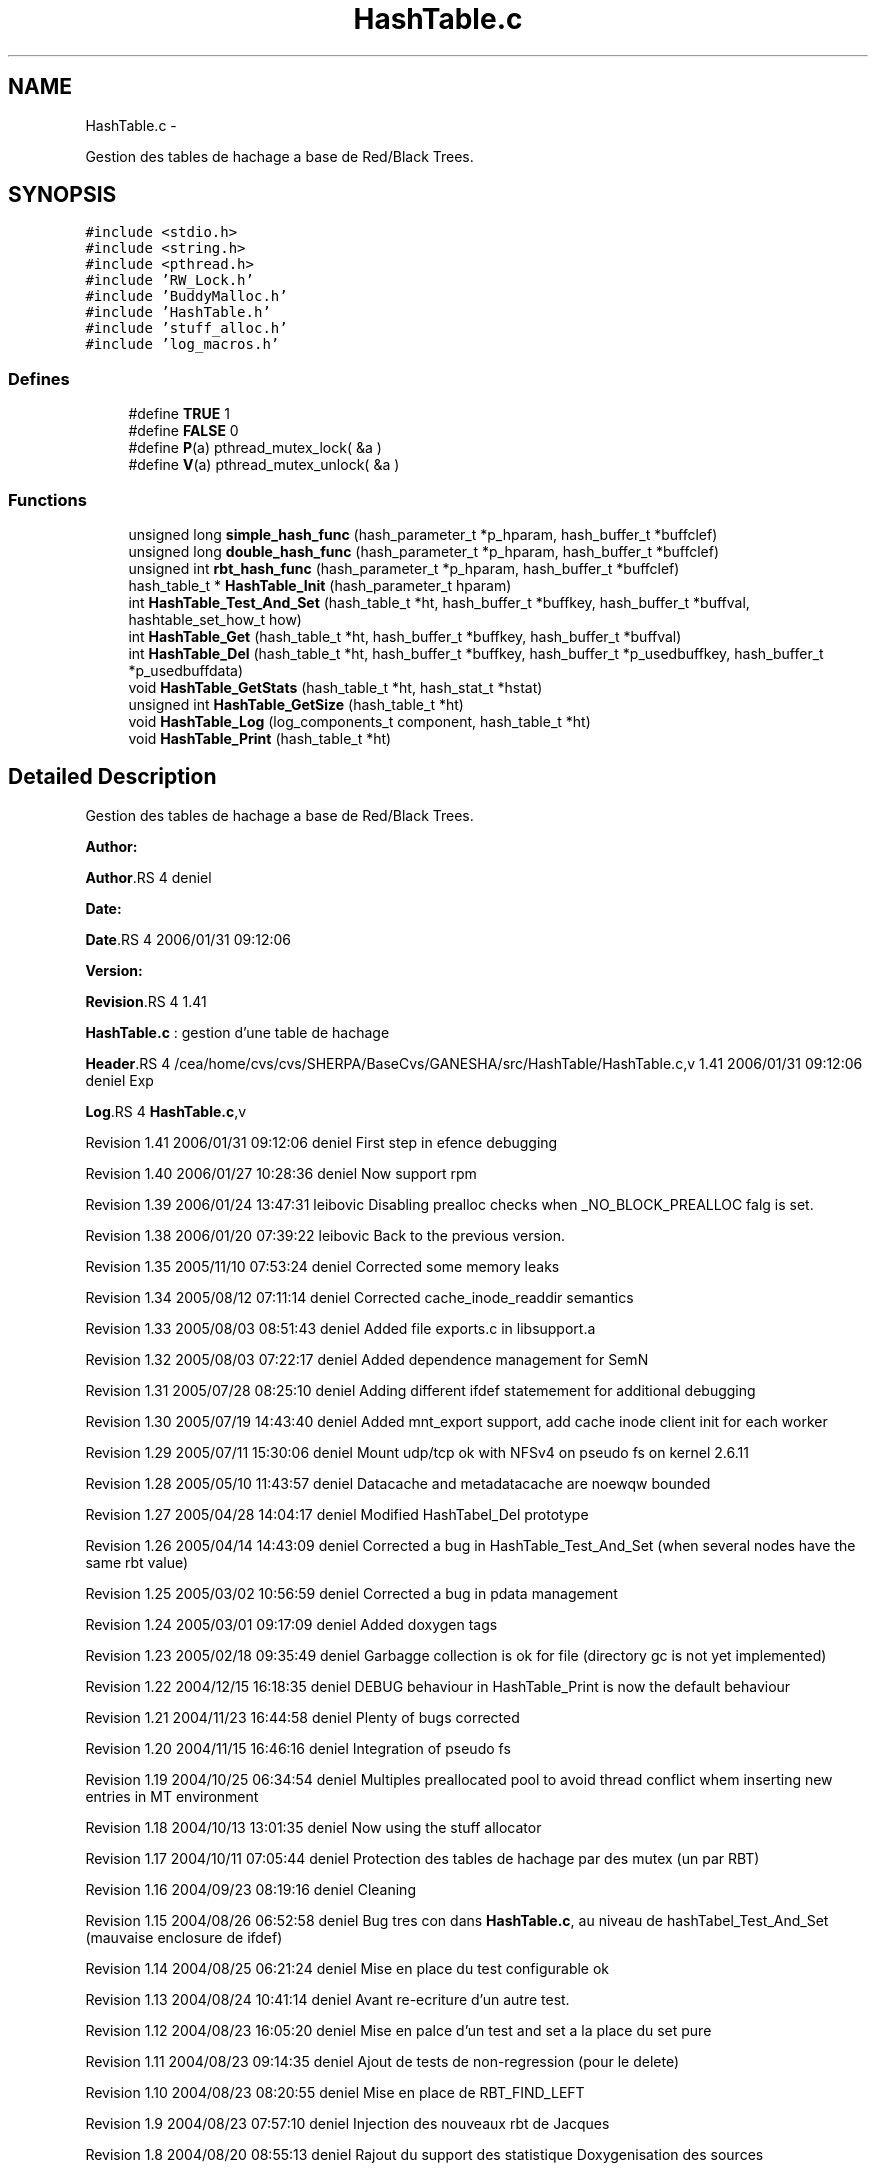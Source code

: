 .TH "HashTable.c" 3 "15 Sep 2010" "Version 0.1" "Hash Table Library" \" -*- nroff -*-
.ad l
.nh
.SH NAME
HashTable.c \- 
.PP
Gestion des tables de hachage a base de Red/Black Trees.  

.SH SYNOPSIS
.br
.PP
\fC#include <stdio.h>\fP
.br
\fC#include <string.h>\fP
.br
\fC#include <pthread.h>\fP
.br
\fC#include 'RW_Lock.h'\fP
.br
\fC#include 'BuddyMalloc.h'\fP
.br
\fC#include 'HashTable.h'\fP
.br
\fC#include 'stuff_alloc.h'\fP
.br
\fC#include 'log_macros.h'\fP
.br

.SS "Defines"

.in +1c
.ti -1c
.RI "#define \fBTRUE\fP   1"
.br
.ti -1c
.RI "#define \fBFALSE\fP   0"
.br
.ti -1c
.RI "#define \fBP\fP(a)   pthread_mutex_lock( &a )"
.br
.ti -1c
.RI "#define \fBV\fP(a)   pthread_mutex_unlock( &a )"
.br
.in -1c
.SS "Functions"

.in +1c
.ti -1c
.RI "unsigned long \fBsimple_hash_func\fP (hash_parameter_t *p_hparam, hash_buffer_t *buffclef)"
.br
.ti -1c
.RI "unsigned long \fBdouble_hash_func\fP (hash_parameter_t *p_hparam, hash_buffer_t *buffclef)"
.br
.ti -1c
.RI "unsigned int \fBrbt_hash_func\fP (hash_parameter_t *p_hparam, hash_buffer_t *buffclef)"
.br
.ti -1c
.RI "hash_table_t * \fBHashTable_Init\fP (hash_parameter_t hparam)"
.br
.ti -1c
.RI "int \fBHashTable_Test_And_Set\fP (hash_table_t *ht, hash_buffer_t *buffkey, hash_buffer_t *buffval, hashtable_set_how_t how)"
.br
.ti -1c
.RI "int \fBHashTable_Get\fP (hash_table_t *ht, hash_buffer_t *buffkey, hash_buffer_t *buffval)"
.br
.ti -1c
.RI "int \fBHashTable_Del\fP (hash_table_t *ht, hash_buffer_t *buffkey, hash_buffer_t *p_usedbuffkey, hash_buffer_t *p_usedbuffdata)"
.br
.ti -1c
.RI "void \fBHashTable_GetStats\fP (hash_table_t *ht, hash_stat_t *hstat)"
.br
.ti -1c
.RI "unsigned int \fBHashTable_GetSize\fP (hash_table_t *ht)"
.br
.ti -1c
.RI "void \fBHashTable_Log\fP (log_components_t component, hash_table_t *ht)"
.br
.ti -1c
.RI "void \fBHashTable_Print\fP (hash_table_t *ht)"
.br
.in -1c
.SH "Detailed Description"
.PP 
Gestion des tables de hachage a base de Red/Black Trees. 

\fBAuthor:\fP
.RS 4
.RE
.PP
\fBAuthor\fP.RS 4
deniel 
.RE
.PP
\fBDate:\fP
.RS 4
.RE
.PP
\fBDate\fP.RS 4
2006/01/31 09:12:06 
.RE
.PP
\fBVersion:\fP
.RS 4
.RE
.PP
\fBRevision\fP.RS 4
1.41 
.RE
.PP
\fBHashTable.c\fP : gestion d'une table de hachage
.PP
\fBHeader\fP.RS 4
/cea/home/cvs/cvs/SHERPA/BaseCvs/GANESHA/src/HashTable/HashTable.c,v 1.41 2006/01/31 09:12:06 deniel Exp 
.RE
.PP
.PP
\fBLog\fP.RS 4
\fBHashTable.c\fP,v 
.RE
.PP
Revision 1.41 2006/01/31 09:12:06 deniel First step in efence debugging
.PP
Revision 1.40 2006/01/27 10:28:36 deniel Now support rpm
.PP
Revision 1.39 2006/01/24 13:47:31 leibovic Disabling prealloc checks when _NO_BLOCK_PREALLOC falg is set.
.PP
Revision 1.38 2006/01/20 07:39:22 leibovic Back to the previous version.
.PP
Revision 1.35 2005/11/10 07:53:24 deniel Corrected some memory leaks
.PP
Revision 1.34 2005/08/12 07:11:14 deniel Corrected cache_inode_readdir semantics
.PP
Revision 1.33 2005/08/03 08:51:43 deniel Added file exports.c in libsupport.a
.PP
Revision 1.32 2005/08/03 07:22:17 deniel Added dependence management for SemN
.PP
Revision 1.31 2005/07/28 08:25:10 deniel Adding different ifdef statemement for additional debugging
.PP
Revision 1.30 2005/07/19 14:43:40 deniel Added mnt_export support, add cache inode client init for each worker
.PP
Revision 1.29 2005/07/11 15:30:06 deniel Mount udp/tcp ok with NFSv4 on pseudo fs on kernel 2.6.11
.PP
Revision 1.28 2005/05/10 11:43:57 deniel Datacache and metadatacache are noewqw bounded
.PP
Revision 1.27 2005/04/28 14:04:17 deniel Modified HashTabel_Del prototype
.PP
Revision 1.26 2005/04/14 14:43:09 deniel Corrected a bug in HashTable_Test_And_Set (when several nodes have the same rbt value)
.PP
Revision 1.25 2005/03/02 10:56:59 deniel Corrected a bug in pdata management
.PP
Revision 1.24 2005/03/01 09:17:09 deniel Added doxygen tags
.PP
Revision 1.23 2005/02/18 09:35:49 deniel Garbagge collection is ok for file (directory gc is not yet implemented)
.PP
Revision 1.22 2004/12/15 16:18:35 deniel DEBUG behaviour in HashTable_Print is now the default behaviour
.PP
Revision 1.21 2004/11/23 16:44:58 deniel Plenty of bugs corrected
.PP
Revision 1.20 2004/11/15 16:46:16 deniel Integration of pseudo fs
.PP
Revision 1.19 2004/10/25 06:34:54 deniel Multiples preallocated pool to avoid thread conflict whem inserting new entries in MT environment
.PP
Revision 1.18 2004/10/13 13:01:35 deniel Now using the stuff allocator
.PP
Revision 1.17 2004/10/11 07:05:44 deniel Protection des tables de hachage par des mutex (un par RBT)
.PP
Revision 1.16 2004/09/23 08:19:16 deniel Cleaning
.PP
Revision 1.15 2004/08/26 06:52:58 deniel Bug tres con dans \fBHashTable.c\fP, au niveau de hashTabel_Test_And_Set (mauvaise enclosure de ifdef)
.PP
Revision 1.14 2004/08/25 06:21:24 deniel Mise en place du test configurable ok
.PP
Revision 1.13 2004/08/24 10:41:14 deniel Avant re-ecriture d'un autre test.
.PP
Revision 1.12 2004/08/23 16:05:20 deniel Mise en palce d'un test and set a la place du set pure
.PP
Revision 1.11 2004/08/23 09:14:35 deniel Ajout de tests de non-regression (pour le delete)
.PP
Revision 1.10 2004/08/23 08:20:55 deniel Mise en place de RBT_FIND_LEFT
.PP
Revision 1.9 2004/08/23 07:57:10 deniel Injection des nouveaux rbt de Jacques
.PP
Revision 1.8 2004/08/20 08:55:13 deniel Rajout du support des statistique Doxygenisation des sources
.PP
Revision 1.7 2004/08/19 09:19:12 deniel des allocations groupees par chunk
.PP
Revision 1.6 2004/08/19 08:08:04 deniel Mise au carre des tests sur les libs dynamiques et insertions des mesures de temps dans les tests
.PP
Revision 1.5 2004/08/18 14:26:18 deniel La table de hachage est clean
.PP
Revision 1.4 2004/08/18 13:49:37 deniel Table de Hash avec RBT, qui marche, mais pas clean au niveau des headers
.PP
Revision 1.3 2004/08/18 09:14:25 deniel Ok pour les nouvelles tables de hash plus generiques avec des listes chaines
.PP
Revision 1.2 2004/08/16 12:15:22 deniel Premiere mise en place simple des tables de hash (mais sans RBTree)
.PP
Revision 1.1 2004/08/16 09:35:05 deniel Population de la repository avec les Hashtables et les RW_Lock
.PP
Revision 1.4 2004/01/12 15:24:40 deniel Version finalisee
.PP
Revision 1.2 2004/01/12 14:52:08 deniel Version presque finale (le del, le set et le get fonctionnent)
.PP
Revision 1.1 2004/01/12 12:31:15 deniel Premiere version des fichiers de gestion de la table de hachage, en debug 
.PP
Definition in file \fBHashTable.c\fP.
.SH "Define Documentation"
.PP 
.SS "#define FALSE   0"
.PP
Definition at line 188 of file HashTable.c.
.SS "#define P(a)   pthread_mutex_lock( &a )"
.PP
Definition at line 192 of file HashTable.c.
.SS "#define TRUE   1"
.PP
Definition at line 184 of file HashTable.c.
.SS "#define V(a)   pthread_mutex_unlock( &a )"
.PP
Definition at line 196 of file HashTable.c.
.SH "Author"
.PP 
Generated automatically by Doxygen for Hash Table Library from the source code.
